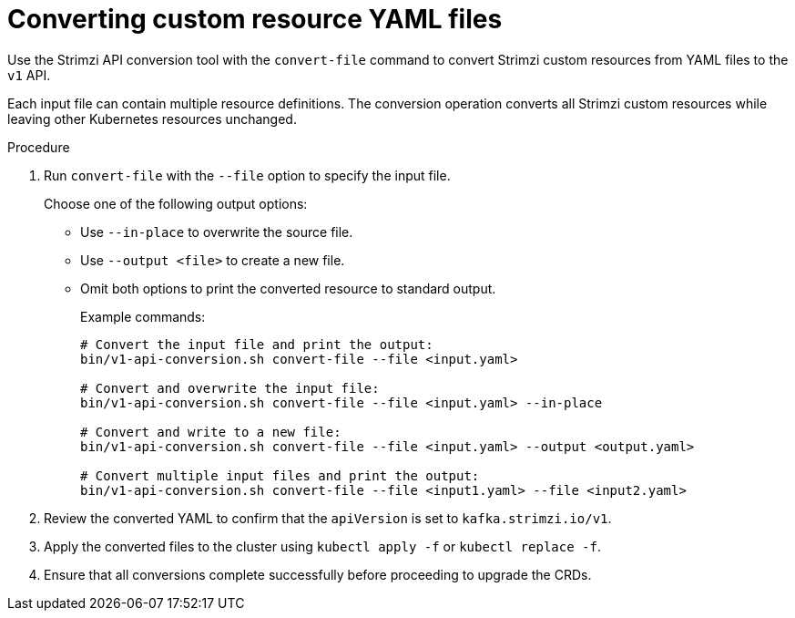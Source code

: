 :_mod-docs-content-type: PROCEDURE

[id='proc-convert-custom-resource-yaml-{context}']
= Converting custom resource YAML files

[role="_abstract"]
Use the Strimzi API conversion tool with the `convert-file` command to convert Strimzi custom resources from YAML files to the `v1` API.

Each input file can contain multiple resource definitions.
The conversion operation converts all Strimzi custom resources while leaving other Kubernetes resources unchanged.

.Procedure

. Run `convert-file` with the `--file` option to specify the input file.
+
Choose one of the following output options:
+
* Use `--in-place` to overwrite the source file.
* Use `--output <file>` to create a new file.
* Omit both options to print the converted resource to standard output.
+
Example commands:
+
[source,shell]
----
# Convert the input file and print the output:
bin/v1-api-conversion.sh convert-file --file <input.yaml>

# Convert and overwrite the input file:
bin/v1-api-conversion.sh convert-file --file <input.yaml> --in-place

# Convert and write to a new file: 
bin/v1-api-conversion.sh convert-file --file <input.yaml> --output <output.yaml>

# Convert multiple input files and print the output: 
bin/v1-api-conversion.sh convert-file --file <input1.yaml> --file <input2.yaml>
----

. Review the converted YAML to confirm that the `apiVersion` is set to `kafka.strimzi.io/v1`.  
. Apply the converted files to the cluster using `kubectl apply -f` or `kubectl replace -f`.
. Ensure that all conversions complete successfully before proceeding to upgrade the CRDs.